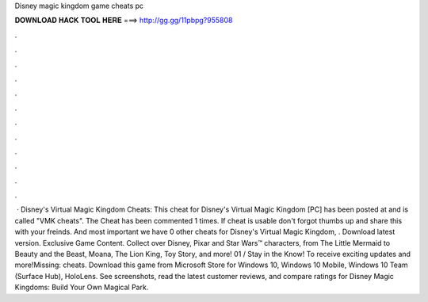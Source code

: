 Disney magic kingdom game cheats pc

𝐃𝐎𝐖𝐍𝐋𝐎𝐀𝐃 𝐇𝐀𝐂𝐊 𝐓𝐎𝐎𝐋 𝐇𝐄𝐑𝐄 ===> http://gg.gg/11pbpg?955808

.

.

.

.

.

.

.

.

.

.

.

.

 · Disney's Virtual Magic Kingdom Cheats: This cheat for Disney's Virtual Magic Kingdom [PC] has been posted at and is called "VMK cheats". The Cheat has been commented 1 times. If cheat is usable don't forgot thumbs up and share this with your freinds. And most important we have 0 other cheats for Disney's Virtual Magic Kingdom, . Download latest version. Exclusive Game Content. Collect over Disney, Pixar and Star Wars™ characters, from The Little Mermaid to Beauty and the Beast, Moana, The Lion King, Toy Story, and more! 01 / Stay in the Know! To receive exciting updates and more!Missing: cheats. Download this game from Microsoft Store for Windows 10, Windows 10 Mobile, Windows 10 Team (Surface Hub), HoloLens. See screenshots, read the latest customer reviews, and compare ratings for Disney Magic Kingdoms: Build Your Own Magical Park.